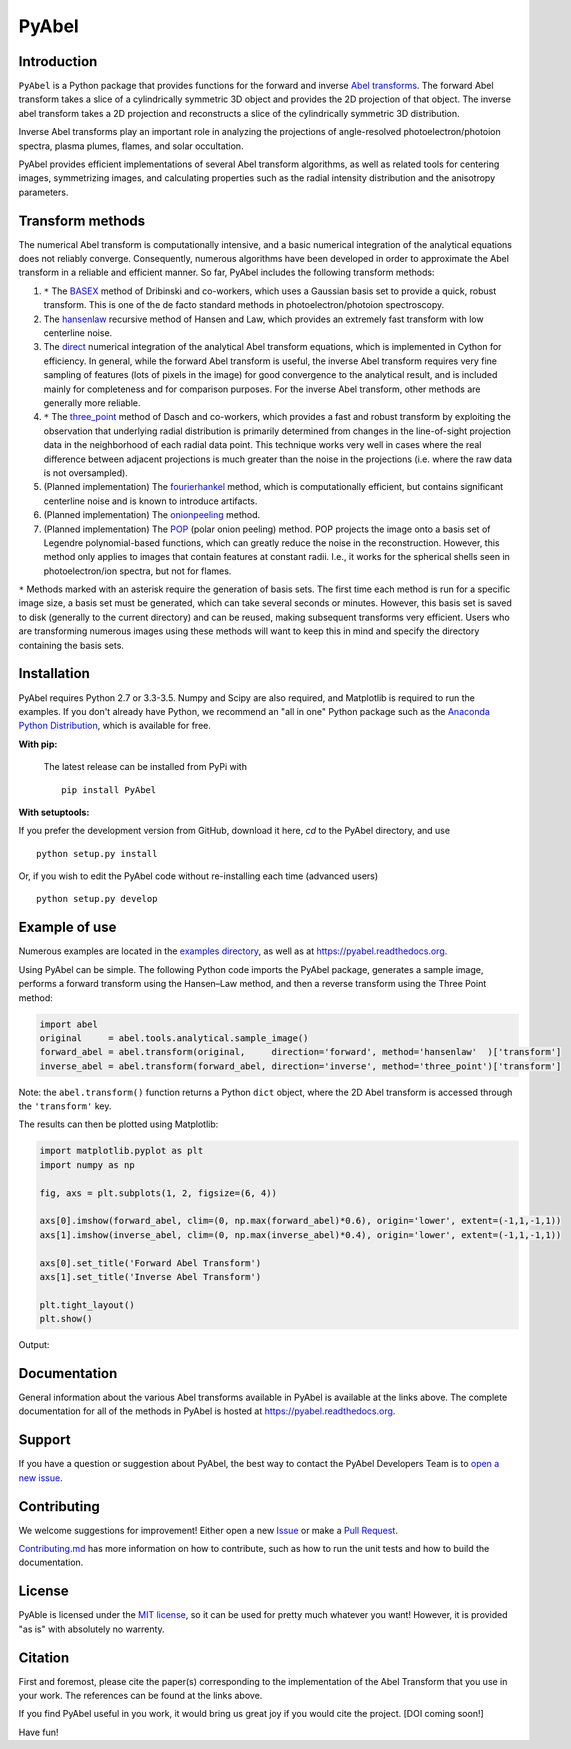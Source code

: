PyAbel
======

.. image:: https://travis-ci.org/PyAbel/PyAbel.svg?branch=master
    :target: https://travis-ci.org/PyAbel/PyAbel
.. image:: https://ci.appveyor.com/api/projects/status/g1rj5f0g7nohcuuo
    :target: https://ci.appveyor.com/project/PyAbel/PyAbel
	
Introduction
------------

``PyAbel`` is a Python package that provides functions for the forward and inverse `Abel transforms <https://en.wikipedia.org/wiki/Abel_transform>`_. The forward Abel transform takes a slice of a cylindrically symmetric 3D object and provides the 2D projection of that object. The inverse abel transform takes a 2D projection and reconstructs a slice of the cylindrically symmetric 3D distribution.

Inverse Abel transforms play an important role in analyzing the projections of angle-resolved photoelectron/photoion spectra, plasma plumes, flames, and solar occultation.

PyAbel provides efficient implementations of several Abel transform algorithms, as well as related tools for centering images, symmetrizing images, and calculating properties such as the radial intensity distribution and the anisotropy parameters.

.. image:: https://cloud.githubusercontent.com/assets/1107796/13302896/7c7e74e2-db09-11e5-9683-a8f2c523af94.png
   :width: 430px
   :alt: PyAbel
   :align: right


Transform methods
-----------------

The numerical Abel transform is computationally intensive, and a basic numerical integration of the analytical equations does not reliably converge. Consequently, numerous algorithms have been developed in order to approximate the Abel transform in a reliable and efficient manner. So far, PyAbel includes the following transform methods:

1. ``*`` The `BASEX <https://github.com/PyAbel/PyAbel/wiki/BASEX-Transform>`_ method of Dribinski and co-workers, which uses a Gaussian basis set to provide a quick, robust transform. This is one of the de facto standard methods in photoelectron/photoion spectroscopy. 

2. The `hansenlaw <https://github.com/PyAbel/PyAbel/wiki/Hansen%E2%80%93Law-transform>`_ recursive method of Hansen and Law, which provides an extremely fast transform with low centerline noise. 

3. The `direct <https://github.com/PyAbel/PyAbel/wiki/Direct-transform>`_ numerical integration of the analytical Abel transform equations, which is implemented in Cython for efficiency. In general, while the forward Abel transform is useful, the inverse Abel transform requires very fine sampling of features (lots of pixels in the image) for good convergence to the analytical result, and is included mainly for completeness and for comparison purposes. For the inverse Abel transform, other methods are generally more reliable. 

4. ``*`` The `three_point <https://github.com/PyAbel/PyAbel/wiki/Three-point-transform>`_ method of Dasch and co-workers, which provides a fast and robust transform by exploiting the observation that underlying radial distribution is primarily determined from changes in the line-of-sight projection data in the neighborhood of each radial data point. This technique works very well in cases where the real difference between adjacent projections is much greater than the noise in the projections (i.e. where the raw data is not oversampled). 

5. (Planned implementation) The `fourierhankel <https://github.com/PyAbel/PyAbel/wiki/Fourier%E2%80%93Hankel>`_ method, which is computationally efficient, but contains significant centerline noise and is known to introduce artifacts. 

6. (Planned implementation) The `onionpeeling <https://github.com/PyAbel/PyAbel/wiki/Onion-peeling>`_ method. 

7. (Planned implementation) The `POP <https://github.com/PyAbel/PyAbel/wiki/Polar-onion-peeling>`_ (polar onion peeling) method. POP projects the image onto a basis set of Legendre polynomial-based functions, which can greatly reduce the noise in the reconstruction. However, this method only applies to images that contain features at constant radii. I.e., it works for the spherical shells seen in photoelectron/ion spectra, but not for flames.

``*`` Methods marked with an asterisk require the generation of basis sets. The first time each method is run for a specific image size, a basis set must be generated, which can take several seconds or minutes. However, this basis set is saved to disk (generally to the current directory) and can be reused, making subsequent transforms very efficient. Users who are transforming numerous images using these methods will want to keep this in mind and specify the directory containing the basis sets.


Installation
------------

PyAbel requires Python 2.7 or 3.3-3.5. Numpy and Scipy are also required, and Matplotlib is required to run the examples. If you don't already have Python, we recommend an "all in one" Python package such as the `Anaconda Python Distribution <https://www.continuum.io/downloads>`_, which is available for free.

**With pip:**

 The latest release can be installed from PyPi with ::

    pip install PyAbel

**With setuptools:**

If you prefer the development version from GitHub, download it here, `cd` to the PyAbel directory, and use ::

    python setup.py install

Or, if you wish to edit the PyAbel code without re-installing each time (advanced users) ::

    python setup.py develop


Example of use
--------------

Numerous examples are located in the `examples directory <https://github.com/PyAbel/PyAbel/tree/master/examples>`_, as well as at https://pyabel.readthedocs.org.

Using PyAbel can be simple. The following Python code imports the PyAbel package, generates a sample image, performs a forward transform using the Hansen–Law method, and then a reverse transform using the Three Point method:

.. code-block:: python

	import abel
	original     = abel.tools.analytical.sample_image()
	forward_abel = abel.transform(original,     direction='forward', method='hansenlaw'  )['transform']
	inverse_abel = abel.transform(forward_abel, direction='inverse', method='three_point')['transform']

Note: the ``abel.transform()`` function returns a Python ``dict`` object, where the 2D Abel transform is accessed through the ``'transform'`` key.

The results can then be plotted using Matplotlib:

.. code-block:: python

	import matplotlib.pyplot as plt
	import numpy as np
	
	fig, axs = plt.subplots(1, 2, figsize=(6, 4))
	
	axs[0].imshow(forward_abel, clim=(0, np.max(forward_abel)*0.6), origin='lower', extent=(-1,1,-1,1))
	axs[1].imshow(inverse_abel, clim=(0, np.max(inverse_abel)*0.4), origin='lower', extent=(-1,1,-1,1))

	axs[0].set_title('Forward Abel Transform')
	axs[1].set_title('Inverse Abel Transform')

	plt.tight_layout()
	plt.show()

Output: 

.. image:: https://cloud.githubusercontent.com/assets/1107796/13401302/d89aed7e-dec8-11e5-944f-fcafa1b75328.png
   :width: 400px
   :alt: example abel transform
   


Documentation
-------------
General information about the various Abel transforms available in PyAbel is available at the links above. The complete documentation for all of the methods in PyAbel is hosted at https://pyabel.readthedocs.org.


Support
-------
If you have a question or suggestion about PyAbel, the best way to contact the PyAbel Developers Team is to `open a new issue <https://github.com/PyAbel/PyAbel/issues>`_.


Contributing
------------

We welcome suggestions for improvement! Either open a new `Issue <https://github.com/PyAbel/PyAbel/issues>`_ or make a `Pull Request <https://github.com/PyAbel/PyAbel/pulls>`_.

`Contributing.md <https://github.com/PyAbel/PyAbel/blob/master/CONTRIBUTING.md>`_ has more information on how to contribute, such as how to run the unit tests and how to build the documentation.


License
-------
PyAble is licensed under the `MIT license <https://github.com/PyAbel/PyAbel/blob/master/LICENSE>`_, so it can be used for pretty much whatever you want! However, it is provided "as is" with absolutely no warrenty.


Citation
--------
First and foremost, please cite the paper(s) corresponding to the implementation of the Abel Transform that you use in your work. The references can be found at the links above.

If you find PyAbel useful in you work, it would bring us great joy if you would cite the project. [DOI coming soon!]

Have fun!